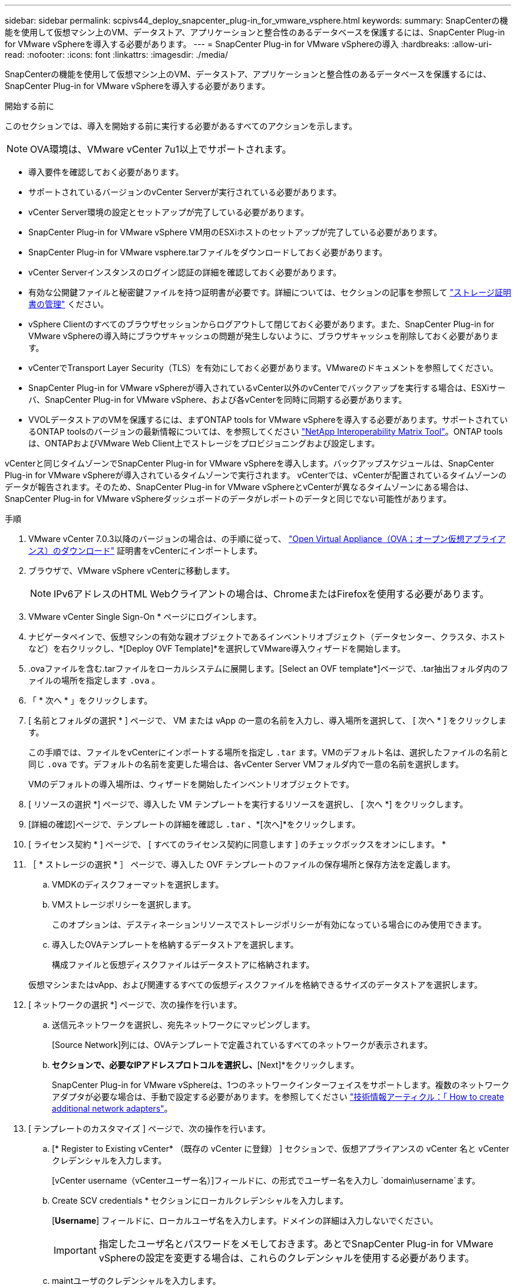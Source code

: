 ---
sidebar: sidebar 
permalink: scpivs44_deploy_snapcenter_plug-in_for_vmware_vsphere.html 
keywords:  
summary: SnapCenterの機能を使用して仮想マシン上のVM、データストア、アプリケーションと整合性のあるデータベースを保護するには、SnapCenter Plug-in for VMware vSphereを導入する必要があります。 
---
= SnapCenter Plug-in for VMware vSphereの導入
:hardbreaks:
:allow-uri-read: 
:nofooter: 
:icons: font
:linkattrs: 
:imagesdir: ./media/


[role="lead"]
SnapCenterの機能を使用して仮想マシン上のVM、データストア、アプリケーションと整合性のあるデータベースを保護するには、SnapCenter Plug-in for VMware vSphereを導入する必要があります。

.開始する前に
このセクションでは、導入を開始する前に実行する必要があるすべてのアクションを示します。


NOTE: OVA環境は、VMware vCenter 7u1以上でサポートされます。

* 導入要件を確認しておく必要があります。
* サポートされているバージョンのvCenter Serverが実行されている必要があります。
* vCenter Server環境の設定とセットアップが完了している必要があります。
* SnapCenter Plug-in for VMware vSphere VM用のESXiホストのセットアップが完了している必要があります。
* SnapCenter Plug-in for VMware vsphere.tarファイルをダウンロードしておく必要があります。
* vCenter Serverインスタンスのログイン認証の詳細を確認しておく必要があります。
* 有効な公開鍵ファイルと秘密鍵ファイルを持つ証明書が必要です。詳細については、セクションの記事を参照して https://kb.netapp.com/Advice_and_Troubleshooting/Data_Protection_and_Security/SnapCenter/SnapCenter_Certificate_Resolution_Guide["ストレージ証明書の管理"] ください。
* vSphere Clientのすべてのブラウザセッションからログアウトして閉じておく必要があります。また、SnapCenter Plug-in for VMware vSphereの導入時にブラウザキャッシュの問題が発生しないように、ブラウザキャッシュを削除しておく必要があります。
* vCenterでTransport Layer Security（TLS）を有効にしておく必要があります。VMwareのドキュメントを参照してください。
* SnapCenter Plug-in for VMware vSphereが導入されているvCenter以外のvCenterでバックアップを実行する場合は、ESXiサーバ、SnapCenter Plug-in for VMware vSphere、および各vCenterを同時に同期する必要があります。
* VVOLデータストアのVMを保護するには、まずONTAP tools for VMware vSphereを導入する必要があります。サポートされているONTAP toolsのバージョンの最新情報については、を参照してください https://imt.netapp.com/matrix/imt.jsp?components=121034;&solution=1517&isHWU&src=IMT["NetApp Interoperability Matrix Tool"^]。ONTAP toolsは、ONTAPおよびVMware Web Client上でストレージをプロビジョニングおよび設定します。


vCenterと同じタイムゾーンでSnapCenter Plug-in for VMware vSphereを導入します。バックアップスケジュールは、SnapCenter Plug-in for VMware vSphereが導入されているタイムゾーンで実行されます。 vCenterでは、vCenterが配置されているタイムゾーンのデータが報告されます。そのため、SnapCenter Plug-in for VMware vSphereとvCenterが異なるタイムゾーンにある場合は、SnapCenter Plug-in for VMware vSphereダッシュボードのデータがレポートのデータと同じでない可能性があります。

.手順
. VMware vCenter 7.0.3以降のバージョンの場合は、の手順に従って、 link:scpivs44_download_the_ova_open_virtual_appliance.html["Open Virtual Appliance（OVA；オープン仮想アプライアンス）のダウンロード"^] 証明書をvCenterにインポートします。
. ブラウザで、VMware vSphere vCenterに移動します。
+

NOTE: IPv6アドレスのHTML Webクライアントの場合は、ChromeまたはFirefoxを使用する必要があります。

. VMware vCenter Single Sign-On * ページにログインします。
. ナビゲータペインで、仮想マシンの有効な親オブジェクトであるインベントリオブジェクト（データセンター、クラスタ、ホストなど）を右クリックし、*[Deploy OVF Template]*を選択してVMware導入ウィザードを開始します。
. .ovaファイルを含む.tarファイルをローカルシステムに展開します。[Select an OVF template*]ページで、.tar抽出フォルダ内のファイルの場所を指定します `.ova` 。
. 「 * 次へ * 」をクリックします。
. [ 名前とフォルダの選択 * ] ページで、 VM または vApp の一意の名前を入力し、導入場所を選択して、 [ 次へ * ] をクリックします。
+
この手順では、ファイルをvCenterにインポートする場所を指定し `.tar` ます。VMのデフォルト名は、選択したファイルの名前と同じ `.ova` です。デフォルトの名前を変更した場合は、各vCenter Server VMフォルダ内で一意の名前を選択します。

+
VMのデフォルトの導入場所は、ウィザードを開始したインベントリオブジェクトです。

. [ リソースの選択 *] ページで、導入した VM テンプレートを実行するリソースを選択し、 [ 次へ *] をクリックします。
. [詳細の確認]ページで、テンプレートの詳細を確認し `.tar` 、*[次へ]*をクリックします。
. [ ライセンス契約 * ] ページで、 [ すべてのライセンス契約に同意します ] のチェックボックスをオンにします。 *
. ［ * ストレージの選択 * ］ ページで、導入した OVF テンプレートのファイルの保存場所と保存方法を定義します。
+
.. VMDKのディスクフォーマットを選択します。
.. VMストレージポリシーを選択します。
+
このオプションは、デスティネーションリソースでストレージポリシーが有効になっている場合にのみ使用できます。

.. 導入したOVAテンプレートを格納するデータストアを選択します。
+
構成ファイルと仮想ディスクファイルはデータストアに格納されます。

+
仮想マシンまたはvApp、および関連するすべての仮想ディスクファイルを格納できるサイズのデータストアを選択します。



. [ ネットワークの選択 *] ページで、次の操作を行います。
+
.. 送信元ネットワークを選択し、宛先ネットワークにマッピングします。
+
[Source Network]列には、OVAテンプレートで定義されているすべてのネットワークが表示されます。

.. [IP Allocation Settings]*セクションで、必要なIPアドレスプロトコルを選択し、*[Next]*をクリックします。
+
SnapCenter Plug-in for VMware vSphereは、1つのネットワークインターフェイスをサポートします。複数のネットワークアダプタが必要な場合は、手動で設定する必要があります。を参照してください https://kb.netapp.com/Advice_and_Troubleshooting/Data_Protection_and_Security/SnapCenter/How_to_create_additional_network_adapters_in_NDB_and_SCV_4.3["技術情報アーティクル：「 How to create additional network adapters"^]。



. [ テンプレートのカスタマイズ ] ページで、次の操作を行います。
+
.. [* Register to Existing vCenter* （既存の vCenter に登録） ] セクションで、仮想アプライアンスの vCenter 名と vCenter クレデンシャルを入力します。
+
[vCenter username（vCenterユーザー名）]フィールドに、の形式でユーザー名を入力し `domain\username`ます。

.. Create SCV credentials * セクションにローカルクレデンシャルを入力します。
+
[*Username*] フィールドに、ローカルユーザ名を入力します。ドメインの詳細は入力しないでください。

+

IMPORTANT: 指定したユーザ名とパスワードをメモしておきます。あとでSnapCenter Plug-in for VMware vSphereの設定を変更する場合は、これらのクレデンシャルを使用する必要があります。

.. maintユーザのクレデンシャルを入力します。
.. [ネットワークプロパティのセットアップ]セクションで、ホスト名を入力します。
+
... [IPv4ネットワークプロパティの設定]セクションで、IPv4アドレス、IPv4ネットマスク、IPv4ゲートウェイ、IPv4プライマリDNS、IPv4セカンダリDNSなどのネットワーク情報を入力します。 およびIPv4検索ドメイン。
... [IPv6ネットワークプロパティの設定]セクションで、IPv6アドレス、IPv6ネットマスク、IPv6ゲートウェイ、IPv6プライマリDNS、IPv6セカンダリDNSなどのネットワーク情報を入力します。 およびIPv6検索ドメイン。
+
必要に応じて、IPv4またはIPv6アドレスのフィールド、あるいはその両方を選択します。IPv4アドレスとIPv6アドレスの両方を使用する場合は、そのうちの1つにのみプライマリDNSを指定する必要があります。

+

IMPORTANT: ネットワーク設定として DHCP を使用する場合は、これらの手順を省略し、 [*Setup Network Properties*] セクションのエントリを空白のままにしておくことができます。



.. * Setup Date and Time * で、 vCenter が配置されているタイムゾーンを選択します。


. [ 完了準備完了 ] ページでページを確認し、 [ 完了 ] をクリックします。
+
すべてのホストにIPアドレスを設定する必要があります（FQDNホスト名はサポートされません）。導入処理では、導入前に入力した内容は検証されません。

+
OVFのインポートタスクと導入タスクが完了するまでの間、[Recent Tasks]ウィンドウで導入の進捗状況を確認できます。

+
SnapCenter Plug-in for VMware vSphereの導入が完了すると、Linux VMとして導入されてvCenterに登録され、VMware vSphere Clientがインストールされます。

. SnapCenter Plug-in for VMware vSphereを導入したVMに移動し、*[概要]*タブをクリックし、*[電源オン]*ボックスをクリックして仮想アプライアンスを起動します。
. SnapCenter Plug-in for VMware vSphereの電源投入時に、導入したSnapCenter Plug-in for VMware vSphereを右クリックし、*[ゲストOS ]*を選択して*[VMwareツールのインストール]*をクリックします。
+
VMware Toolsは、SnapCenter Plug-in for VMware vSphereが導入されているVMにインストールされます。VMware Toolsのインストールの詳細については、VMwareのドキュメントを参照してください。

+
導入が完了するまでに数分かかることがあります。SnapCenter Plug-in for VMware vSphereの電源がオンになると導入が成功したことが通知され、VMware Toolsがインストールされ、SnapCenter Plug-in for VMware vSphereへのログインを求める画面が表示されます。初回リブート時に、ネットワーク設定を DHCP から静的に切り替えることができます。ただし、スタティックからDHCPへの切り替えはサポートされていません。

+
画面に、SnapCenter Plug-in for VMware vSphereの導入先のIPアドレスが表示されます。IPアドレスをメモします。SnapCenter Plug-in for VMware vSphereの設定を変更する場合は、SnapCenter Plug-in for VMware vSphere管理GUIにログインする必要があります。

. 導入画面に表示されたIPアドレスと導入ウィザードで指定したクレデンシャルを使用して、SnapCenter Plug-in for VMware vSphere管理GUIにログインします。 ダッシュボードで、SnapCenter Plug-in for VMware vSphereがvCenterに接続され、有効になっていることを確認します。
+
管理GUIにアクセスするには、の形式を使用し `\https://<appliance-IP-address>:8080` ます。

+
導入時に設定したadminユーザ名とパスワード、およびメンテナンスコンソールを使用して生成されたMFAトークンを使用してログインします。

+
SnapCenter Plug-in for VMware vSphereが有効になっていない場合は、を参照してください link:scpivs44_restart_the_vmware_vsphere_web_client_service.html["VMware vSphere Client Serviceを再起動します。"]。

+
ホスト名が「UnifiedVSC/SCV」の場合は、アプライアンスを再起動します。アプライアンスを再起動してもホスト名が指定したホスト名に変更されない場合は、アプライアンスを再インストールする必要があります。



.終了後
必要なを完了する必要があります link:scpivs44_post_deployment_required_operations_and_issues.html["導入後の処理"]。
